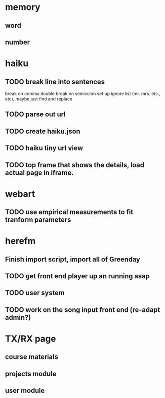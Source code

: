 * memory
** word
** number
* haiku
** TODO break line into sentences
   break on comma
   double break on semicolon
   set up ignore list (mr. mrs. etc., etc), maybe just find and replace
** TODO parse out url
** TODO create haiku.json
** TODO haiku tiny url view
** TODO top frame that shows the details, load actual page in iframe.
* webart
** TODO use empirical measurements to fit tranform parameters
* herefm
** Finish import script, import all of Greenday
** TODO get front end player up an running asap
** TODO user system
** TODO work on the song input front end (re-adapt admin?)
* TX/RX page
** course materials
** projects module
** user module
